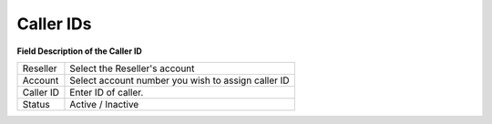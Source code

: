 ================
Caller IDs
================


.. image:: /Images/caller_id_list.png
.. image:: /Images/add_caller_id.png

**Field Description of the Caller ID**

====================  ===================================================================================================

Reseller      		  Select the Reseller's account
                             
Account           	  Select account number you wish to assign caller ID
                      
Caller ID          	  Enter ID of caller.

Status           	  Active / Inactive

====================  ===================================================================================================

